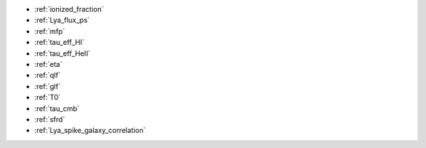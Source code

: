 - :ref:`ionized_fraction`
- :ref:`Lya_flux_ps`
- :ref:`mfp`
- :ref:`tau_eff_HI`
- :ref:`tau_eff_HeII`
- :ref:`eta`
- :ref:`qlf`
- :ref:`glf`
- :ref:`T0`
- :ref:`tau_cmb`
- :ref:`sfrd`
- :ref:`Lya_spike_galaxy_correlation`
